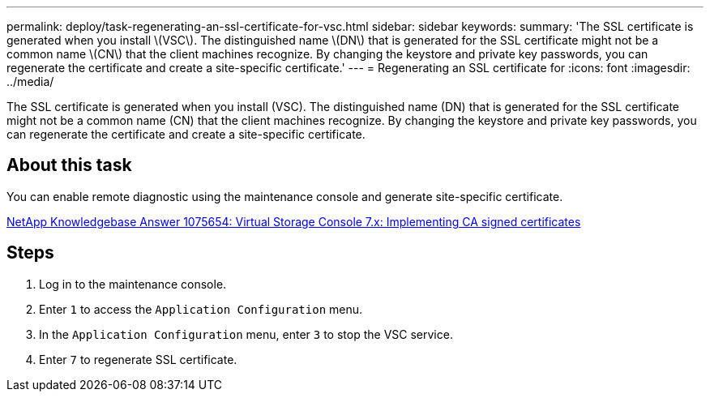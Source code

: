 ---
permalink: deploy/task-regenerating-an-ssl-certificate-for-vsc.html
sidebar: sidebar
keywords: 
summary: 'The SSL certificate is generated when you install \(VSC\). The distinguished name \(DN\) that is generated for the SSL certificate might not be a common name \(CN\) that the client machines recognize. By changing the keystore and private key passwords, you can regenerate the certificate and create a site-specific certificate.'
---
= Regenerating an SSL certificate for
:icons: font
:imagesdir: ../media/

[.lead]
The SSL certificate is generated when you install (VSC). The distinguished name (DN) that is generated for the SSL certificate might not be a common name (CN) that the client machines recognize. By changing the keystore and private key passwords, you can regenerate the certificate and create a site-specific certificate.

== About this task

You can enable remote diagnostic using the maintenance console and generate site-specific certificate.

https://kb.netapp.com/app/answers/answer_view/a_id/1075654[NetApp Knowledgebase Answer 1075654: Virtual Storage Console 7.x: Implementing CA signed certificates]

== Steps

. Log in to the maintenance console.
. Enter `1` to access the `Application Configuration` menu.
. In the `Application Configuration` menu, enter `3` to stop the VSC service.
. Enter `7` to regenerate SSL certificate.
